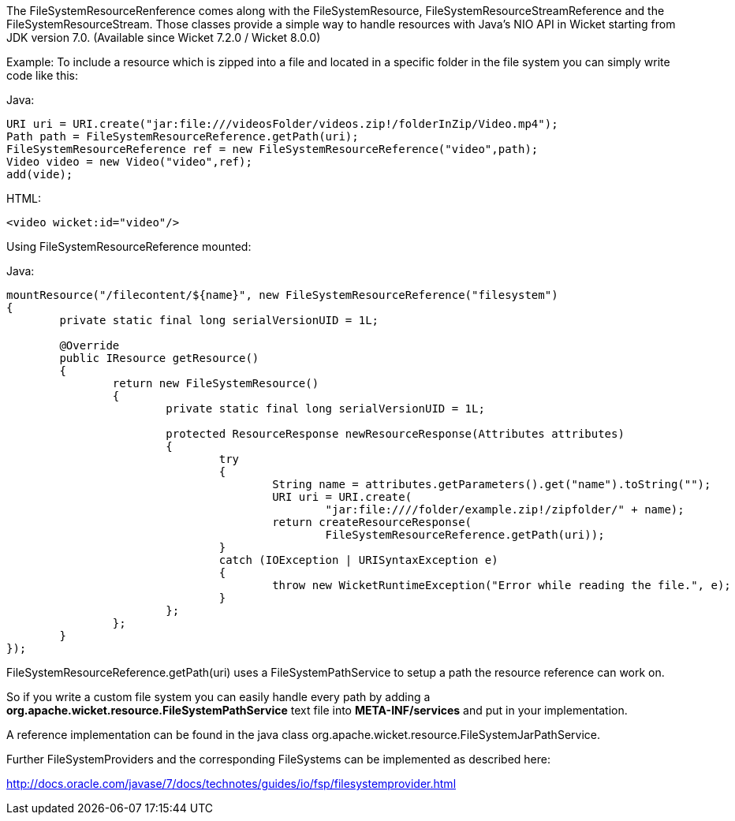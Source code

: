 
The FileSystemResourceRenference comes along with the FileSystemResource, FileSystemResourceStreamReference and the FileSystemResourceStream. Those classes provide a simple way to handle resources with Java's NIO API in Wicket starting from JDK version 7.0. (Available since Wicket 7.2.0 / Wicket 8.0.0)

Example: To include a resource which is zipped into a file and located in a specific folder in the file system you can simply write code like this:

Java:
[source,java]
----
URI uri = URI.create("jar:file:///videosFolder/videos.zip!/folderInZip/Video.mp4");
Path path = FileSystemResourceReference.getPath(uri);
FileSystemResourceReference ref = new FileSystemResourceReference("video",path);
Video video = new Video("video",ref);
add(vide);
----

HTML:
[source,java]
----
<video wicket:id="video"/>
----

Using FileSystemResourceReference mounted:

Java:
[source,java]
----
mountResource("/filecontent/${name}", new FileSystemResourceReference("filesystem")
{
	private static final long serialVersionUID = 1L;

	@Override
	public IResource getResource()
	{
		return new FileSystemResource()
		{
			private static final long serialVersionUID = 1L;

			protected ResourceResponse newResourceResponse(Attributes attributes)
			{
				try
				{
					String name = attributes.getParameters().get("name").toString("");
					URI uri = URI.create(
						"jar:file:////folder/example.zip!/zipfolder/" + name);
					return createResourceResponse(
						FileSystemResourceReference.getPath(uri));
				}
				catch (IOException | URISyntaxException e)
				{
					throw new WicketRuntimeException("Error while reading the file.", e);
				}
			};
		};
	}
});
----

FileSystemResourceReference.getPath(uri) uses a FileSystemPathService to setup a path the resource reference can work on. 

So if you write a custom file system you can easily handle every path by adding a *org.apache.wicket.resource.FileSystemPathService* text file into *META-INF/services* and put in your implementation.

A reference implementation can be found in the java class org.apache.wicket.resource.FileSystemJarPathService.

Further FileSystemProviders and the corresponding FileSystems can be implemented as described here:

http://docs.oracle.com/javase/7/docs/technotes/guides/io/fsp/filesystemprovider.html[http://docs.oracle.com/javase/7/docs/technotes/guides/io/fsp/filesystemprovider.html]

